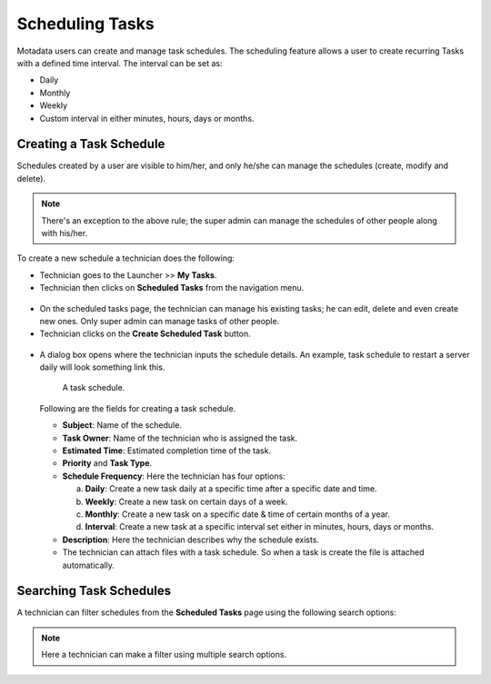 ****************
Scheduling Tasks 
****************

Motadata users can create and manage task schedules. The scheduling feature allows a user to create recurring Tasks
with a defined time interval. The interval can be set as:

- Daily
- Monthly
- Weekly
- Custom interval in either minutes, hours, days or months.  

Creating a Task Schedule
========================

Schedules created by a user are visible to him/her, and only he/she can manage the schedules (create, modify and delete).

.. note:: There's an exception to the above rule; the super admin can manage the schedules of other people along with his/her.

To create a new schedule a technician does the following:

- Technician goes to the Launcher >> **My Tasks**.

- Technician then clicks on **Scheduled Tasks** from the navigation menu. 

.. _task-17:
.. figure:: https://s3-ap-southeast-1.amazonaws.com/flotomate-resources/task_management/TASK-17.png
    :align: center
    :alt: figure 17

- On the scheduled tasks page, the technician can manage his existing tasks; he can edit, delete and even create new ones. 
  Only super admin can manage tasks of other people. 

- Technician clicks on the **Create Scheduled Task** button.

.. _task-18:
.. figure:: https://s3-ap-southeast-1.amazonaws.com/flotomate-resources/task_management/TASK-18.png
    :align: center
    :alt: figure 18

- A dialog box opens where the technician inputs the schedule details. An example, task schedule to restart a server daily will look
  something link this. 

    .. _task-19:
    .. figure:: https://s3-ap-southeast-1.amazonaws.com/flotomate-resources/task_management/TASK-19.png
        :align: center
        :alt: figure 19

        A task schedule.

  Following are the fields for creating a task schedule. 

  - **Subject**: Name of the schedule.

  - **Task Owner**: Name of the technician who is assigned the task.

  - **Estimated Time**: Estimated completion time of the task. 

  - **Priority** and **Task Type**.

  - **Schedule Frequency**: Here the technician has four options:

    a. **Daily**: Create a new task daily at a specific time after a
       specific date and time. 

    b. **Weekly**: Create a new task on certain days of a week.

    c. **Monthly**: Create a new task on a specific date & time of certain months of a year.

    d. **Interval**: Create a new task at a specific interval set either in minutes, hours, days or months. 

  - **Description**: Here the technician describes why the schedule exists. 

  - The technician can attach files with a task schedule. So when a task is create the file is attached automatically. 

Searching Task Schedules
========================
A technician can filter schedules from the **Scheduled Tasks** page using the following search options:

.. _task-20:
.. figure:: https://s3-ap-southeast-1.amazonaws.com/flotomate-resources/task_management/TASK-20.png
    :align: center
    :alt: figure 20

.. note:: Here a technician can make a filter using multiple search options.  

